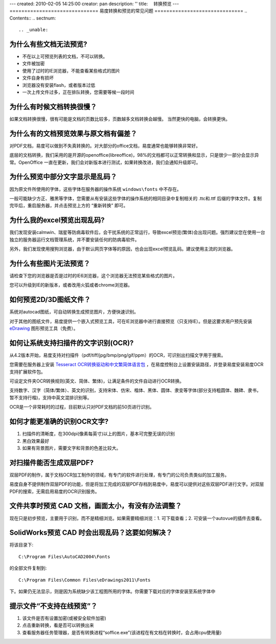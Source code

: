 ---
created: 2010-02-05 14:25:00
creator: pan
description: ''
title: 　转换预览
---
==============================
易度转换和预览的常见问题
==============================
.. Contents::
.. sectnum::




.. _unable:

为什么有些文档无法预览?
=================================================
- 不在以上可预览列表的文档，不可以转换。
- 文件被加密
- 使用了过时的IE浏览器，不能查看某些格式的图片
- 文件自身有损坏
- 浏览器没有安装flash，或者版本过低
- 一次上传文件过多，正在排队转换，您需要等候一段时间



.. _slow:

为什么有时候文档转换很慢？
==================================
如果文档转换很慢，很有可能是文档的页数比较多，页数越多文档转换会越慢。
当然更快的电脑，会转换更快。



.. _display:

为什么有的文档预览效果与原文档有偏差？
====================================================
对PDF文档，易度可以做到不失真转换的。对大部分的office文档，易度通常也能够转换非常好。

底层的文档转换，我们采用的是开源的openoffice(libreoffice)，98%的文档都可以正常转换和显示，只是很少一部分会显示异常。OpenOffice 一直在更新，我们会对新版本进行测试，如果转换改进，我们会通知升级即可。




.. _font:

为什么预览中部分文字显示是乱码？
======================================
因为原文件所使用的字体，这些字体在服务器的操作系统 ``windows\fonts`` 中不存在。

一般可能缺少方正、雅黑等字体，您需要从有安装这些字体的操作系统的相同目录中复制相关的 .ttc和.ttf 后缀的字体文件。复制完毕后，重启服务器，并点击预览上方的 “重新转换” 即可。



.. _excel:

为什么我的excel预览出现乱码?
=======================================
我们发现安装calmwin、瑞星等防病毒软件后，会干扰系统的正常运行，导致excel预览(繁体)会出现问题。强烈建议您在使用一台独立的服务器运行文档管理系统，并不要安装任何的防病毒软件。

另外，我们发现使用搜狗浏览器，由于默认网页字体等的原因，也会出现excel预览乱码。建议使用主流的浏览器。



.. _image:


为什么有些图片无法预览？
===========================================
请检查下您的浏览器是否是过时的IE6浏览器，这个浏览器无法预览某些格式的图片。

您可以升级到IE的新版本，或者改用火狐或者chrome浏览器。



.. _d3:

如何预览2D/3D图纸文件？
==================================
系统对autocad图纸，可自动转换生成预览图片，方便快速识别。

对于其他的图纸文件，易度提供一个嵌入式预览工具，可在IE浏览器中进行直接预览（只支持IE）。但是这要求用户预先安装 `eDrawing <http://www.edrawingsviewer.com/>`__ 图形预览工具（免费）。



.. _ocr:

如何让系统支持扫描件的文字识别(OCR)?
=========================================
从4.2版本开始，易度支持对扫描件（pdf/tiff/jpg/bmp/png/gif/ppm）的OCR，可识别出扫描文字用于搜索。

您需要在服务器上安装 `Tesseract OCR转换驱动和中文繁简体语言包 <http://code.google.com/p/tesseract-ocr/downloads/list>`__ ，在易度控制台上设置安装路径，并登录易度安装易度OCR支持扩展软件包。

可设定文件夹OCR转换规则(英文、简体、繁体)，让满足条件的文件自动进行OCR转换。

支持数字、汉字（简体/繁体）、英文的识别，支持宋体、仿宋、楷体、黑体、圆体、隶变等字体(部分支持粗圆体、魏碑、隶书，暂不支持行楷)，支持中英文混排识别等。

OCR是一个非常耗时的过程，目前默认只对PDF文档的前50页进行识别。



.. _ocrreg:

如何才能更准确的识别OCR文字?
====================================
1. 扫描件的清晰度，在300dpi(像素每英寸)以上的图片，基本可完整无误的识别
2. 黑白效果最好
3. 如果有背景图片，需要文字和背景的色差比较大。



.. _ocrpdf:

对扫描件能否生成双层PDF?
====================================
双层PDF的制作，属于文档OCR加工制作的领域，有专门的软件进行处理，有专门的公司负责类似的加工服务。

易度自身不提供制作双层PDF的功能，但是将加工完成的双层PDF存档到易度中，易度可以提供对这些双层PDF进行文字。对双层PDF的搜索，无需启用易度的OCR识别服务。


.. _cad:

文件共享时预览 CAD 文档，画面太小，有没有办法调整？
====================================================
现在只是初步预览，主要用于识别，而不是精细浏览。如果需要精细浏览：1. 可下载查看；2. 可安装一个autovue的插件去查看。

.. _cadfont:

SolidWorks预览 CAD 时会出现乱码？这要如何解决？
=================================================
将该目录下::

   C:\Program Files\AutoCAD2004\Fonts 

的全部文件复制到::

    C:\Program Files\Common Files\eDrawings2011\Fonts 

下。如果仍无法显示，则是因为系统缺少该工程图所用的字体。你需要下载对应的字体安装至系统字体中


提示文件“不支持在线预览”？
===============================================
1. 该文件是否有设置加密(或被安全软件加密)
2. 点击重新转换，看是否可以转换出来
3. 查看服务器任务管理器，是否有转换进程“soffice.exe”(该进程在有文档在转换时，会占用cpu使用量)
